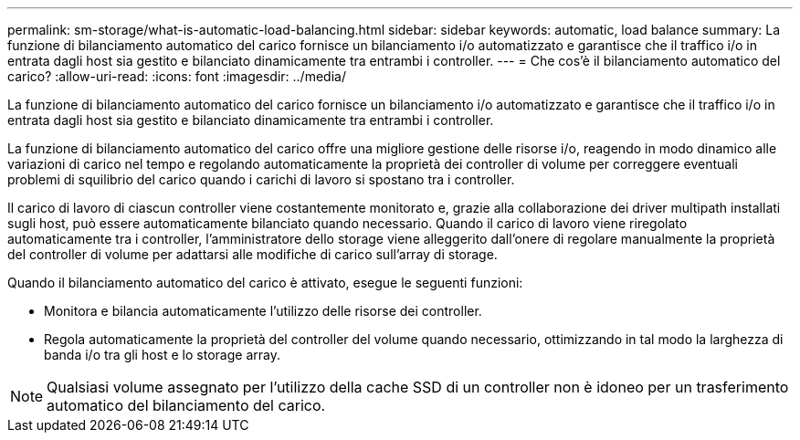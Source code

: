 ---
permalink: sm-storage/what-is-automatic-load-balancing.html 
sidebar: sidebar 
keywords: automatic, load balance 
summary: La funzione di bilanciamento automatico del carico fornisce un bilanciamento i/o automatizzato e garantisce che il traffico i/o in entrata dagli host sia gestito e bilanciato dinamicamente tra entrambi i controller. 
---
= Che cos'è il bilanciamento automatico del carico?
:allow-uri-read: 
:icons: font
:imagesdir: ../media/


[role="lead"]
La funzione di bilanciamento automatico del carico fornisce un bilanciamento i/o automatizzato e garantisce che il traffico i/o in entrata dagli host sia gestito e bilanciato dinamicamente tra entrambi i controller.

La funzione di bilanciamento automatico del carico offre una migliore gestione delle risorse i/o, reagendo in modo dinamico alle variazioni di carico nel tempo e regolando automaticamente la proprietà dei controller di volume per correggere eventuali problemi di squilibrio del carico quando i carichi di lavoro si spostano tra i controller.

Il carico di lavoro di ciascun controller viene costantemente monitorato e, grazie alla collaborazione dei driver multipath installati sugli host, può essere automaticamente bilanciato quando necessario. Quando il carico di lavoro viene riregolato automaticamente tra i controller, l'amministratore dello storage viene alleggerito dall'onere di regolare manualmente la proprietà del controller di volume per adattarsi alle modifiche di carico sull'array di storage.

Quando il bilanciamento automatico del carico è attivato, esegue le seguenti funzioni:

* Monitora e bilancia automaticamente l'utilizzo delle risorse dei controller.
* Regola automaticamente la proprietà del controller del volume quando necessario, ottimizzando in tal modo la larghezza di banda i/o tra gli host e lo storage array.


[NOTE]
====
Qualsiasi volume assegnato per l'utilizzo della cache SSD di un controller non è idoneo per un trasferimento automatico del bilanciamento del carico.

====